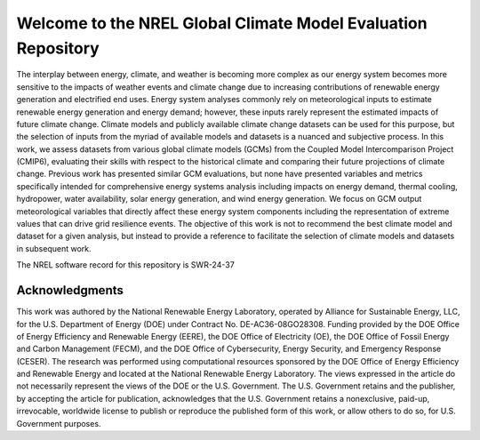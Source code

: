 ##############################################################
Welcome to the NREL Global Climate Model Evaluation Repository
##############################################################

The interplay between energy, climate, and weather is becoming more complex as
our energy system becomes more sensitive to the impacts of weather events and
climate change due to increasing contributions of renewable energy generation
and electrified end uses. Energy system analyses commonly rely on
meteorological inputs to estimate renewable energy generation and energy
demand; however, these inputs rarely represent the estimated impacts of future
climate change. Climate models and publicly available climate change datasets
can be used for this purpose, but the selection of inputs from the myriad of
available models and datasets is a nuanced and subjective process. In this
work, we assess datasets from various global climate models (GCMs) from the
Coupled Model Intercomparison Project (CMIP6), evaluating their skills with
respect to the historical climate and comparing their future projections of
climate change. Previous work has presented similar GCM evaluations, but none
have presented variables and metrics specifically intended for comprehensive
energy systems analysis including impacts on energy demand, thermal cooling,
hydropower, water availability, solar energy generation, and wind energy
generation. We focus on GCM output meteorological variables that directly
affect these energy system components including the representation of extreme
values that can drive grid resilience events. The objective of this work is
not to recommend the best climate model and dataset for a given analysis, but
instead to provide a reference to facilitate the selection of climate models
and datasets in subsequent work.

The NREL software record for this repository is SWR-24-37

Acknowledgments
===============

This work was authored by the National Renewable Energy Laboratory, operated by
Alliance for Sustainable Energy, LLC, for the U.S. Department of Energy (DOE)
under Contract No. DE-AC36-08GO28308. Funding provided by the DOE Office of
Energy Efficiency and Renewable Energy (EERE), the DOE Office of Electricity
(OE), the DOE Office of Fossil Energy and Carbon Management (FECM), and the DOE
Office of Cybersecurity, Energy Security, and Emergency Response (CESER). The
research was performed using computational resources sponsored by the DOE
Office of Energy Efficiency and Renewable Energy and located at the National
Renewable Energy Laboratory. The views expressed in the article do not
necessarily represent the views of the DOE or the U.S. Government. The U.S.
Government retains and the publisher, by accepting the article for publication,
acknowledges that the U.S. Government retains a nonexclusive, paid-up,
irrevocable, worldwide license to publish or reproduce the published form of
this work, or allow others to do so, for U.S. Government purposes.
